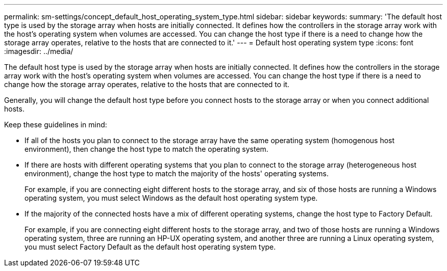 ---
permalink: sm-settings/concept_default_host_operating_system_type.html
sidebar: sidebar
keywords: 
summary: 'The default host type is used by the storage array when hosts are initially connected. It defines how the controllers in the storage array work with the host’s operating system when volumes are accessed. You can change the host type if there is a need to change how the storage array operates, relative to the hosts that are connected to it.'
---
= Default host operating system type
:icons: font
:imagesdir: ../media/

[.lead]
The default host type is used by the storage array when hosts are initially connected. It defines how the controllers in the storage array work with the host's operating system when volumes are accessed. You can change the host type if there is a need to change how the storage array operates, relative to the hosts that are connected to it.

Generally, you will change the default host type before you connect hosts to the storage array or when you connect additional hosts.

Keep these guidelines in mind:

* If all of the hosts you plan to connect to the storage array have the same operating system (homogenous host environment), then change the host type to match the operating system.
* If there are hosts with different operating systems that you plan to connect to the storage array (heterogeneous host environment), change the host type to match the majority of the hosts' operating systems.
+
For example, if you are connecting eight different hosts to the storage array, and six of those hosts are running a Windows operating system, you must select Windows as the default host operating system type.

* If the majority of the connected hosts have a mix of different operating systems, change the host type to Factory Default.
+
For example, if you are connecting eight different hosts to the storage array, and two of those hosts are running a Windows operating system, three are running an HP-UX operating system, and another three are running a Linux operating system, you must select Factory Default as the default host operating system type.
